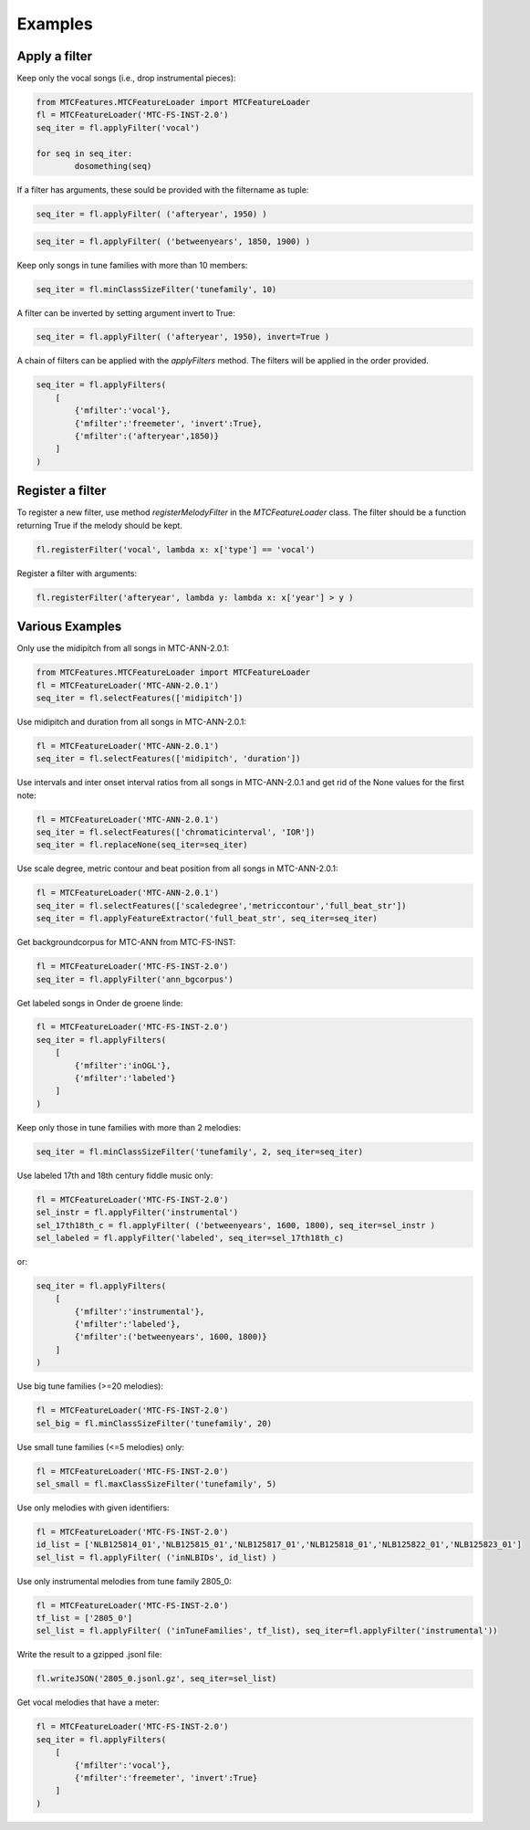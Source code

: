 Examples
--------

Apply a filter
^^^^^^^^^^^^^^
Keep only the vocal songs (i.e., drop instrumental pieces):

.. code-block:: python

	from MTCFeatures.MTCFeatureLoader import MTCFeatureLoader
	fl = MTCFeatureLoader('MTC-FS-INST-2.0')
	seq_iter = fl.applyFilter('vocal')

	for seq in seq_iter:
		dosomething(seq)

If a filter has arguments, these sould be provided with the filtername as tuple:

.. code-block:: python

	seq_iter = fl.applyFilter( ('afteryear', 1950) )

.. code-block:: python

	seq_iter = fl.applyFilter( ('betweenyears', 1850, 1900) )

Keep only songs in tune families with more than 10 members:

.. code-block:: python

	seq_iter = fl.minClassSizeFilter('tunefamily', 10)

A filter can be inverted by setting argument invert to True:

.. code-block:: python
	
	seq_iter = fl.applyFilter( ('afteryear', 1950), invert=True )

A chain of filters can be applied with the `applyFilters` method. The filters will be applied in the order provided.

.. code-block:: python

	seq_iter = fl.applyFilters(
	    [
	        {'mfilter':'vocal'},
	        {'mfilter':'freemeter', 'invert':True},
	        {'mfilter':('afteryear',1850)}
	    ]
	)


Register a filter
^^^^^^^^^^^^^^^^^

To register a new filter, use method `registerMelodyFilter` in the `MTCFeatureLoader` class. The filter should
be a function returning True if the melody should be kept.

.. code-block:: python

	fl.registerFilter('vocal', lambda x: x['type'] == 'vocal')

Register a filter with arguments:

.. code-block:: python

	fl.registerFilter('afteryear', lambda y: lambda x: x['year'] > y )


Various Examples
^^^^^^^^^^^^^^^^

Only use the midipitch from all songs in MTC-ANN-2.0.1:

.. code-block:: python

	from MTCFeatures.MTCFeatureLoader import MTCFeatureLoader
	fl = MTCFeatureLoader('MTC-ANN-2.0.1')
	seq_iter = fl.selectFeatures(['midipitch'])

Use midipitch and duration from all songs in MTC-ANN-2.0.1:

.. code-block:: python

	fl = MTCFeatureLoader('MTC-ANN-2.0.1')
	seq_iter = fl.selectFeatures(['midipitch', 'duration'])

Use intervals and inter onset interval ratios from all songs in MTC-ANN-2.0.1 and get rid of the None values for the first note:

.. code-block:: python

	fl = MTCFeatureLoader('MTC-ANN-2.0.1')
	seq_iter = fl.selectFeatures(['chromaticinterval', 'IOR'])
	seq_iter = fl.replaceNone(seq_iter=seq_iter)

Use scale degree, metric contour and beat position from all songs in MTC-ANN-2.0.1:

.. code-block:: python

	fl = MTCFeatureLoader('MTC-ANN-2.0.1')
	seq_iter = fl.selectFeatures(['scaledegree','metriccontour','full_beat_str'])
	seq_iter = fl.applyFeatureExtractor('full_beat_str', seq_iter=seq_iter)

Get backgroundcorpus for MTC-ANN from MTC-FS-INST:

.. code-block:: python

	fl = MTCFeatureLoader('MTC-FS-INST-2.0')
	seq_iter = fl.applyFilter('ann_bgcorpus')

Get labeled songs in Onder de groene linde:

.. code-block:: python

	fl = MTCFeatureLoader('MTC-FS-INST-2.0')
	seq_iter = fl.applyFilters(
	    [
	        {'mfilter':'inOGL'},
	        {'mfilter':'labeled'}
	    ]
	)

Keep only those in tune families with more than 2 melodies:

.. code-block:: python

	seq_iter = fl.minClassSizeFilter('tunefamily', 2, seq_iter=seq_iter)

Use labeled 17th and 18th century fiddle music only:

.. code-block:: python

	fl = MTCFeatureLoader('MTC-FS-INST-2.0')
	sel_instr = fl.applyFilter('instrumental')
	sel_17th18th_c = fl.applyFilter( ('betweenyears', 1600, 1800), seq_iter=sel_instr )
	sel_labeled = fl.applyFilter('labeled', seq_iter=sel_17th18th_c)

or:

.. code-block:: python

	seq_iter = fl.applyFilters(
	    [
	        {'mfilter':'instrumental'},
	        {'mfilter':'labeled'},
	        {'mfilter':('betweenyears', 1600, 1800)}
	    ]
	)

Use big tune families (>=20 melodies):

.. code-block:: python

	fl = MTCFeatureLoader('MTC-FS-INST-2.0')
	sel_big = fl.minClassSizeFilter('tunefamily', 20)

Use small tune families (<=5 melodies) only:

.. code-block:: python

	fl = MTCFeatureLoader('MTC-FS-INST-2.0')
	sel_small = fl.maxClassSizeFilter('tunefamily', 5)

Use only melodies with given identifiers:

.. code-block:: python

	fl = MTCFeatureLoader('MTC-FS-INST-2.0')
	id_list = ['NLB125814_01','NLB125815_01','NLB125817_01','NLB125818_01','NLB125822_01','NLB125823_01']
	sel_list = fl.applyFilter( ('inNLBIDs', id_list) )

Use only instrumental melodies from tune family 2805_0:

.. code-block:: python

	fl = MTCFeatureLoader('MTC-FS-INST-2.0')
	tf_list = ['2805_0']
	sel_list = fl.applyFilter( ('inTuneFamilies', tf_list), seq_iter=fl.applyFilter('instrumental'))

Write the result to a gzipped .jsonl file:

.. code-block:: python

	fl.writeJSON('2805_0.jsonl.gz', seq_iter=sel_list)

Get vocal melodies that have a meter:

.. code-block:: python

	fl = MTCFeatureLoader('MTC-FS-INST-2.0')
	seq_iter = fl.applyFilters(
	    [
	        {'mfilter':'vocal'},
	        {'mfilter':'freemeter', 'invert':True}
	    ]
	)